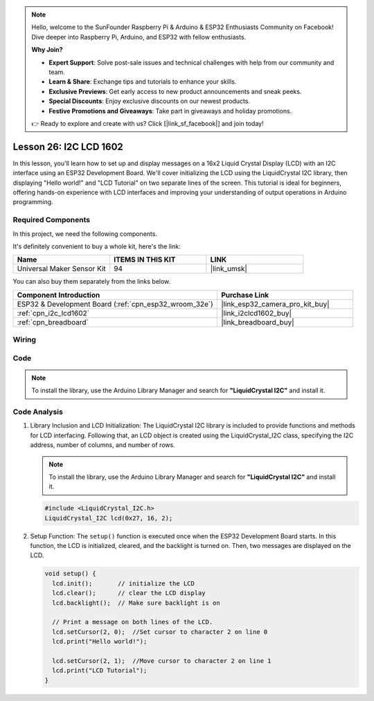 .. note::

    Hello, welcome to the SunFounder Raspberry Pi & Arduino & ESP32 Enthusiasts Community on Facebook! Dive deeper into Raspberry Pi, Arduino, and ESP32 with fellow enthusiasts.

    **Why Join?**

    - **Expert Support**: Solve post-sale issues and technical challenges with help from our community and team.
    - **Learn & Share**: Exchange tips and tutorials to enhance your skills.
    - **Exclusive Previews**: Get early access to new product announcements and sneak peeks.
    - **Special Discounts**: Enjoy exclusive discounts on our newest products.
    - **Festive Promotions and Giveaways**: Take part in giveaways and holiday promotions.

    👉 Ready to explore and create with us? Click [|link_sf_facebook|] and join today!

.. _esp32_lesson26_lcd:

Lesson 26: I2C LCD 1602
==================================

In this lesson, you'll learn how to set up and display messages on a 16x2 Liquid Crystal Display (LCD) with an I2C interface using an ESP32 Development Board. We'll cover initializing the LCD using the LiquidCrystal I2C library, then displaying "Hello world!" and "LCD Tutorial" on two separate lines of the screen. This tutorial is ideal for beginners, offering hands-on experience with LCD interfaces and improving your understanding of output operations in Arduino programming.


Required Components
--------------------------

In this project, we need the following components. 

It's definitely convenient to buy a whole kit, here's the link: 

.. list-table::
    :widths: 20 20 20
    :header-rows: 1

    *   - Name	
        - ITEMS IN THIS KIT
        - LINK
    *   - Universal Maker Sensor Kit
        - 94
        - |link_umsk|

You can also buy them separately from the links below.

.. list-table::
    :widths: 30 20
    :header-rows: 1

    *   - Component Introduction
        - Purchase Link

    *   - ESP32 & Development Board (:ref:`cpn_esp32_wroom_32e`)
        - |link_esp32_camera_pro_kit_buy|
    *   - :ref:`cpn_i2c_lcd1602`
        - |link_i2clcd1602_buy|
    *   - :ref:`cpn_breadboard`
        - |link_breadboard_buy|


Wiring
---------------------------

.. image:: img/Lesson_26_LCD1602_esp32_bb.png
    :width: 100%


Code
---------------------------

.. note:: 
   To install the library, use the Arduino Library Manager and search for **"LiquidCrystal I2C"** and install it. 

.. raw:: html

    <iframe src=https://create.arduino.cc/editor/sunfounder01/3c6bcc49-9030-4539-8220-4ff3c484814c/preview?embed style="height:510px;width:100%;margin:10px 0" frameborder=0></iframe>

Code Analysis
---------------------------

1. Library Inclusion and LCD Initialization:
   The LiquidCrystal I2C library is included to provide functions and methods for LCD interfacing. Following that, an LCD object is created using the LiquidCrystal_I2C class, specifying the I2C address, number of columns, and number of rows.

   .. note:: 
      To install the library, use the Arduino Library Manager and search for **"LiquidCrystal I2C"** and install it.  

   .. code-block:: arduino

      #include <LiquidCrystal_I2C.h>
      LiquidCrystal_I2C lcd(0x27, 16, 2);

2. Setup Function:
   The ``setup()`` function is executed once when the ESP32 Development Board starts. In this function, the LCD is initialized, cleared, and the backlight is turned on. Then, two messages are displayed on the LCD.

   .. code-block:: arduino

      void setup() {
        lcd.init();       // initialize the LCD
        lcd.clear();      // clear the LCD display
        lcd.backlight();  // Make sure backlight is on
      
        // Print a message on both lines of the LCD.
        lcd.setCursor(2, 0);  //Set cursor to character 2 on line 0
        lcd.print("Hello world!");
      
        lcd.setCursor(2, 1);  //Move cursor to character 2 on line 1
        lcd.print("LCD Tutorial");
      }